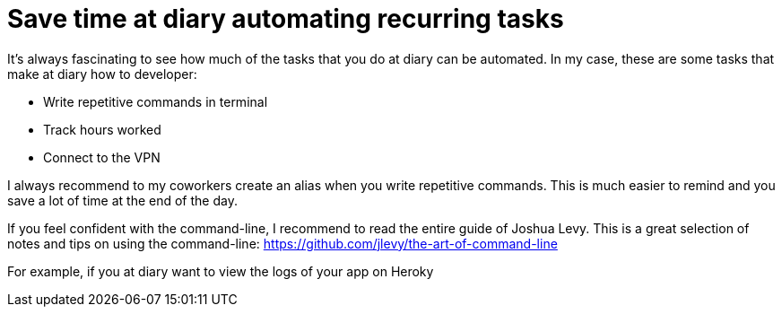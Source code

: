 = Save time at diary automating recurring tasks
:hp-tags: Productivity, Software, Bash,
:hp-alt-title: Save time at diary automating recurring tasks

It’s always fascinating to see how much of the tasks that you do at diary can be automated. In my case, these are some tasks that make at diary how to developer:

- Write repetitive commands in terminal
- Track hours worked
- Connect to the VPN

I always recommend to my coworkers create an alias when you write repetitive commands. This is much easier to remind and you save a lot of time at the end of the day.

If you feel confident with the command-line, I recommend to read the entire guide of Joshua Levy. This is a great selection of notes and tips on using the command-line: https://github.com/jlevy/the-art-of-command-line

For example, if you at diary want to view the logs of your app on Heroky

